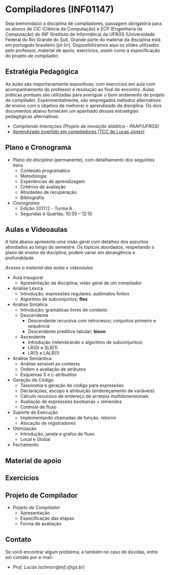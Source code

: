 * Compiladores (INF01147)

Seja bemvinda(o) a disciplina de compiladores, passagem obrigatória
para os alunos de CIC (Ciência da Computação) e ECP (Engenharia da
Computação) do INF (Instituto de Informática) da UFRGS (Universidade
Federal do Rio Grande do Sul). Grande parte do material da disciplina
está em português brasileiro [pt-br]. Disponibilizamos aqui os slides
utilizados pelo professor, material de apoio, exercícios, assim como a
especificação do projeto de compilador.

** Estratégia Pedagógica

As aulas são majoritariamente expositivas; com exercícios em aula com
acompanhamento do professor e resolução ao final do encontro. Aulas
práticas pontuais são utilizadas para averiguar o bom andamento do
projeto de compilador. Experimentalmente, são empregados métodos
alternativos de ensino com o objetivo de melhorar o aprendizado
da disciplina. Os dois documentos abaixo fornecem um apanhado dessas
estratégias pedagógicas alternativas:

- [[download/compiladores-projeto-inovacao.pdf][Compilando Interações (Projeto de inovação didática - PAAP/UFRGS)]]
- [[http://www.lume.ufrgs.br/handle/10183/147664][Aprendizado invertido em compiladores (TCC de Lucas Jones)]]

** Plano e Cronograma

- [[plano/][Plano da disciplina]] (permanente), com detalhamento dos seguintes itens
  - Conteúdo programático
  - Metodologia
  - Experiências de aprendizagem
  - Critérios de avaliação
  - Atividades de recuperação
  - Bibliografia
- [[cronograma/][Cronograma]]
  - Edição 2017/2 - Turma A
  - Segundas e Quartas, 10:30 – 12:10

** Aulas e Videoaulas

A lista abaixo apresenta uma visão geral com detalhes dos assuntos
abordados ao longo do semestre. Os tópicos abordados, respeitando o
plano de ensino da disciplina, podem variar em abrangência e
profundidade.

#+BEGIN_CENTER
[[aulas/][Acesse o material das aulas e videoaulas]]
#+END_CENTER

- Aula Inaugural
  - Apresentação da disciplina; visão geral de um compilador
- Análise Léxica
  - Introdução; expressões regulares; autômatos finitos
  - Algoritmo de subconjuntos; *flex*
- Análise Sintática
  - Introdução; gramáticas livres de contexto
  - Descendente
    - Descendente recursiva com retrocesso; conjuntos primeiro e sequência
    - Descendente preditiva tabular; *bison*
  - Ascendente
    - Introdução (relembrando o algoritmo de subconjuntos)
    - LR(0) e SLR(1)
    - LR(1) e LALR(1)
- Análise Semântica
  - Análise sensível ao contexto
  - Ordem e avaliação de atributos
  - Esquemas S e L-atribuídos
- Geração de Código
  - Taxonomia e geração de código para expressões
  - Declarações, escopo e atribuição (endereçamento de variáveis)
  - Cálculo recursivo de endereço de arranjos multidimensionais
  - Avaliação de expressões booleanas + remendos
  - Controle de fluxo
- Suporte de Execução
  - Implementando chamadas de função, retorno
  - Alocação de registradores
- Otimização
  - Introdução, janela e grafos de fluxo
  - Local e Global
- Fechamento

** Material de apoio

** Exercícios

** Projeto de Compilador

- [[projeto/][Projeto de Compilador]]
  - Apresentação
  - Especificação das etapas
  - Forma de avaliação

** Contato

Se você encontrar algum problema, e também no caso de dúvidas, entre em contato por e-mail:
- [[schnorr@inf.ufrgs.br][Prof. Lucas (schnorr@inf.ufrgs.br)]]
